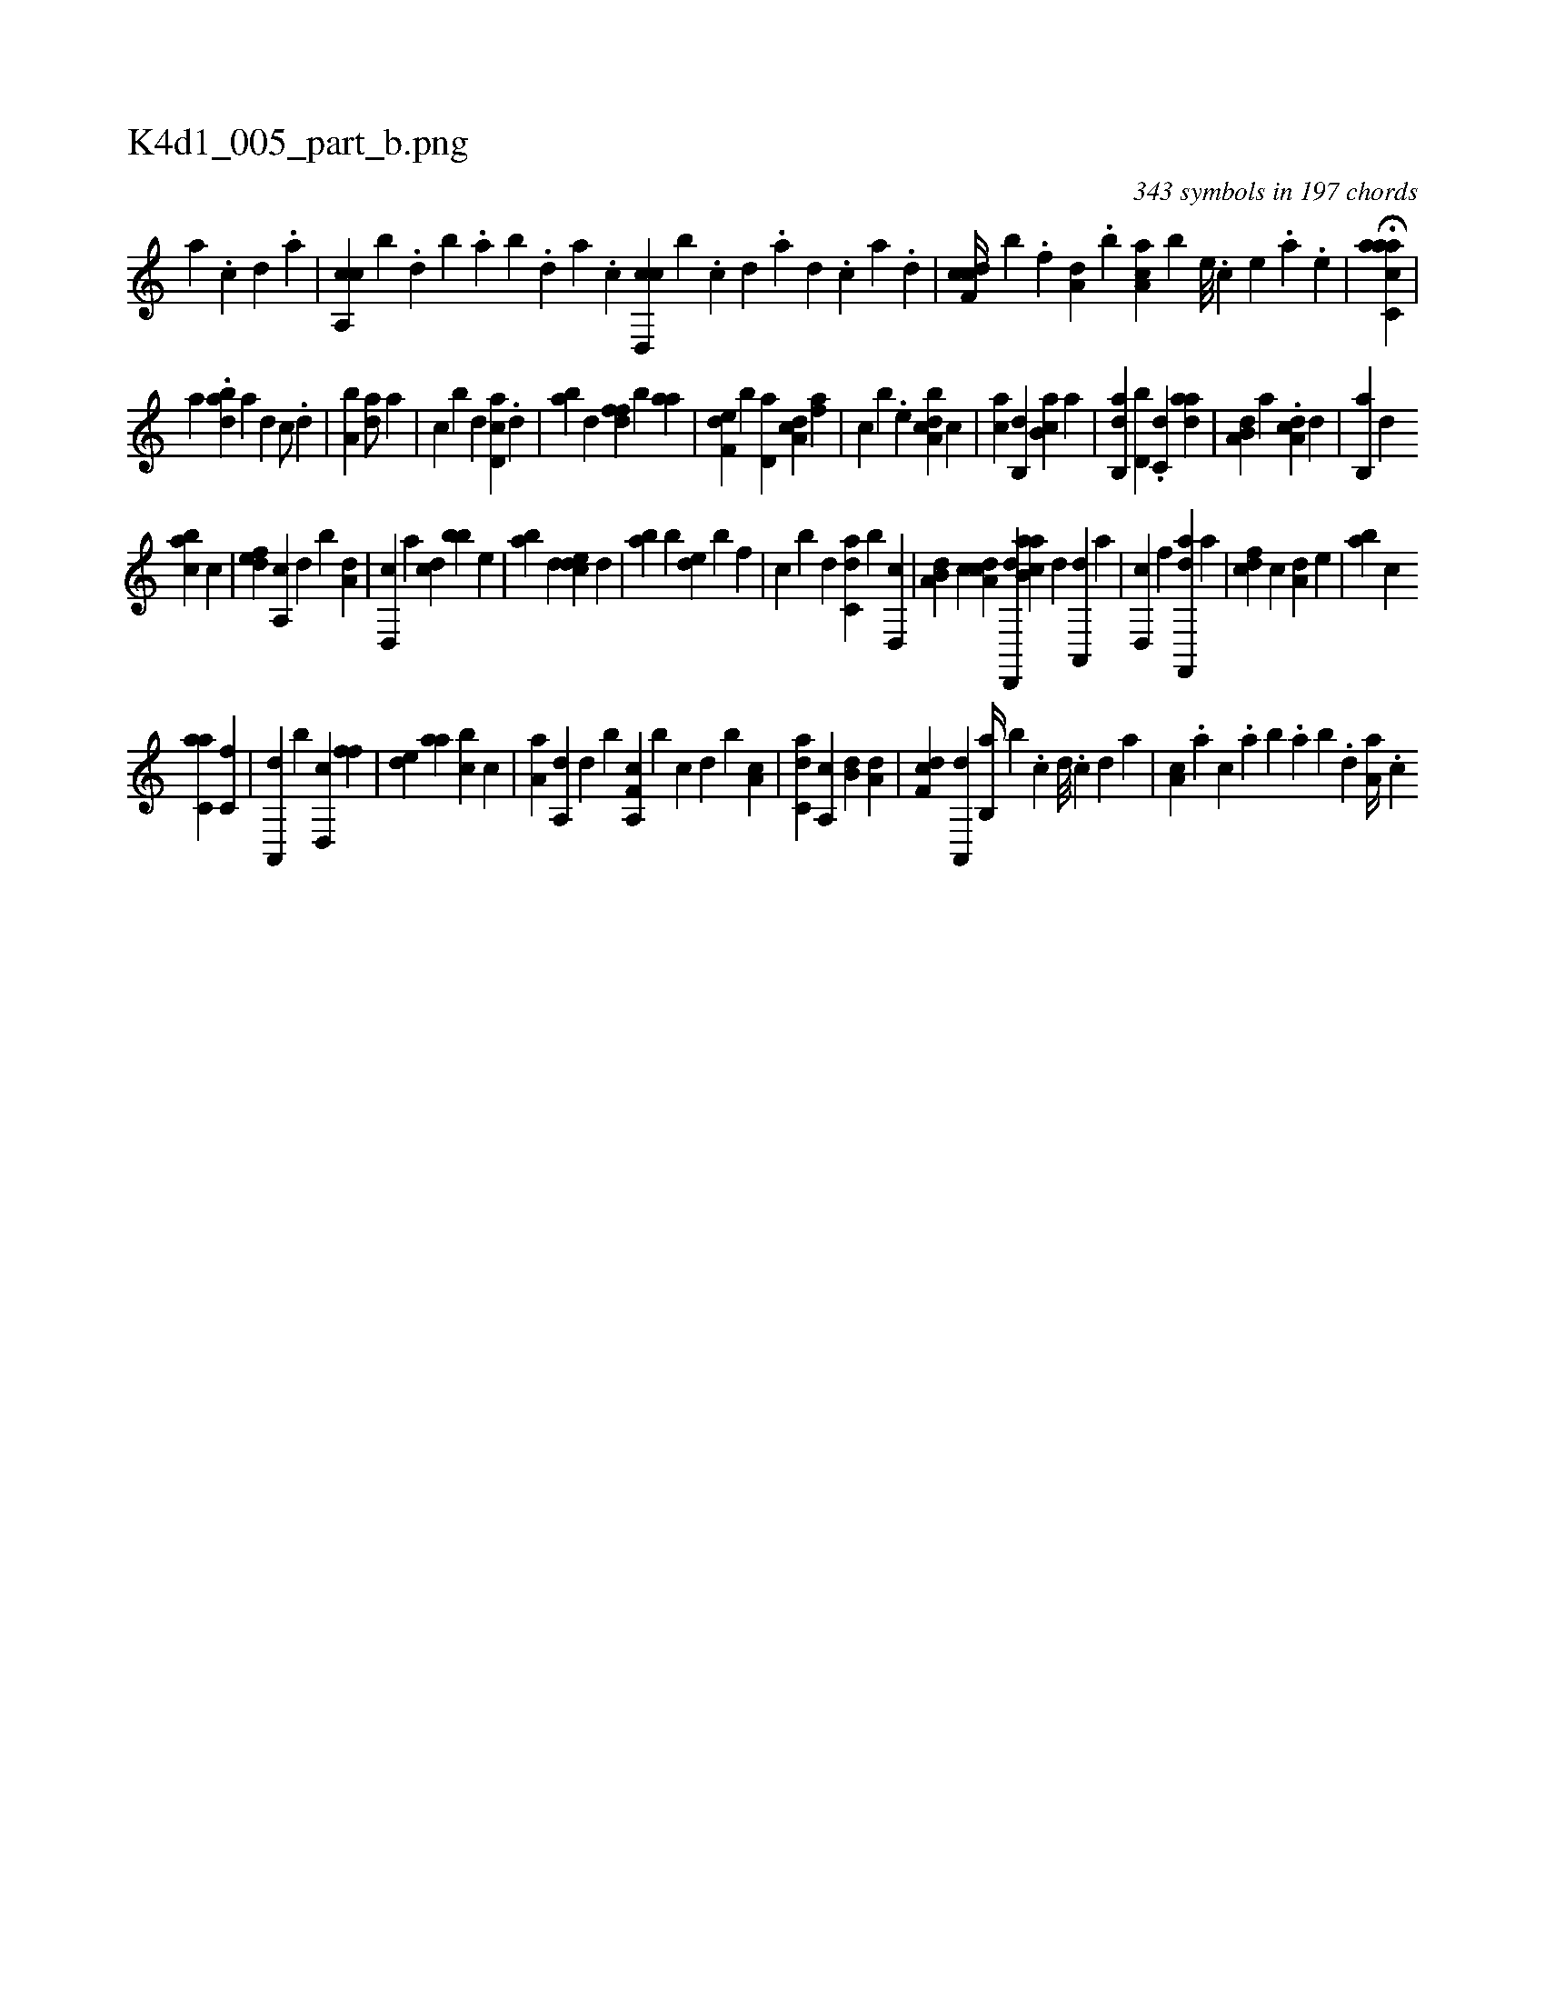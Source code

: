 X:1
%
%%titleleft true
%%tabaddflags 0
%%tabrhstyle grid
%
T:K4d1_005_part_b.png
C:343 symbols in 197 chords
L:1/4
K:italiantab
%
[,,,,,a] .[,,,,,c] [,,,,,d] .[,,,,a] |\
	[ca,,c] [,,,,b] .[,,d] [,,b] .[,,a] [,,b] .[,,d] [,a] .[,c] [cd,,c] [,,,,b] .[,c] [,d] .[a] [,d] .[,c] [,a] .[,,d] |\
	[cdf,c//] [,,,,b] .[,,f] [a,d] .[,,b] [,aa,c] [,,,,b] [,e///] .[,c] [,e] .[,a] .[,e] |\
	H[aacc,a] |
%
[,a] .[bad] [,,,a] [d1] [c/] .[,d] |\
	[a,b1] [,da/] [,,,a] |\
	[,,,c] [,,,b] [d] [cd,a] .[,d] |\
	[ab] [,,d] [,dff] [,,,b] [aa] |\
	[f,de] [b] [,d,a] [da,c] [af] |\
	[c] [b] .[,e] [a,bcd] [,,,c] |\
	[,,,ac] [,,b,,d] [,b,ca] [,,a] |\
	[,ab,,d] [d,b] .[c,d] [,daa] |\
	[a,b,d] [,,,,a] .[,da,c] [,d] |\
	[,b,,a] [,,d] 
%
[,abc] [,,,c] |\
	[,,def] [,a,,c] [,,,,d] [,,,,b] [a,d] |\
	[,d,,c] [,a] [,cd] [,bb] [,,,e] |\
	[,ab] [,d] [,cde] [,,d] |\
	[,ab] [,,b] [,,de] [,,b] [,,,,f] |\
	[,,,,c] [,,,,b] [d] [c,da] [,,b] [,d,,c] |\
	[a,b,d] [,,,c] [,da,c] [,d,,,d] [ab,ca] [,,d] [,a,,,d] [,,,,,a] |\
	[,,d,,c] [f] [df,,,a] [a] |\
	[cdf] [,c] [a,d] [,,,e] |\
	[,ab] [,,,c] 
%
[c,aa] [,,,,c,f] |\
	[a,,,d] [,b] [,d,,c] [,,ff] |\
	[,,de] [,,aa] [,,bc] [,,,,c] |\
	[,,a,a] [,,a,,d] [,,,,,d] [,,,,,b] [h,,,h] |\
	[f,a,,c] [,,,,,b] [c] [d] [b] [,a,c] |\
	[c,da] [,a,,c] [,,b,d] [,,,,#y] [a,d] |\
	[,df,c] [,a,,,d] [,b,,a//] [,b] .[,,,,c] [,,,,d///] .[,,,,c] [,,,,d] [,,,a] |\
	[,a,c] .[,,,a] [,,,c] .[,,a] [,,b] .[,,a] [,,b] .[,,d] [,a,a//] .[,c] 
% number of items: 343



